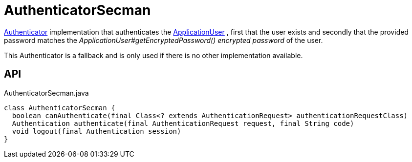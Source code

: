 = AuthenticatorSecman
:Notice: Licensed to the Apache Software Foundation (ASF) under one or more contributor license agreements. See the NOTICE file distributed with this work for additional information regarding copyright ownership. The ASF licenses this file to you under the Apache License, Version 2.0 (the "License"); you may not use this file except in compliance with the License. You may obtain a copy of the License at. http://www.apache.org/licenses/LICENSE-2.0 . Unless required by applicable law or agreed to in writing, software distributed under the License is distributed on an "AS IS" BASIS, WITHOUT WARRANTIES OR  CONDITIONS OF ANY KIND, either express or implied. See the License for the specific language governing permissions and limitations under the License.

xref:refguide:core:index/security/authentication/Authenticator.adoc[Authenticator] implementation that authenticates the xref:refguide:extensions:index/secman/applib/user/dom/ApplicationUser.adoc[ApplicationUser] , first that the user exists and secondly that the provided password matches the _ApplicationUser#getEncryptedPassword() encrypted password_ of the user.

This Authenticator is a fallback and is only used if there is no other implementation available.

== API

[source,java]
.AuthenticatorSecman.java
----
class AuthenticatorSecman {
  boolean canAuthenticate(final Class<? extends AuthenticationRequest> authenticationRequestClass)
  Authentication authenticate(final AuthenticationRequest request, final String code)
  void logout(final Authentication session)
}
----

